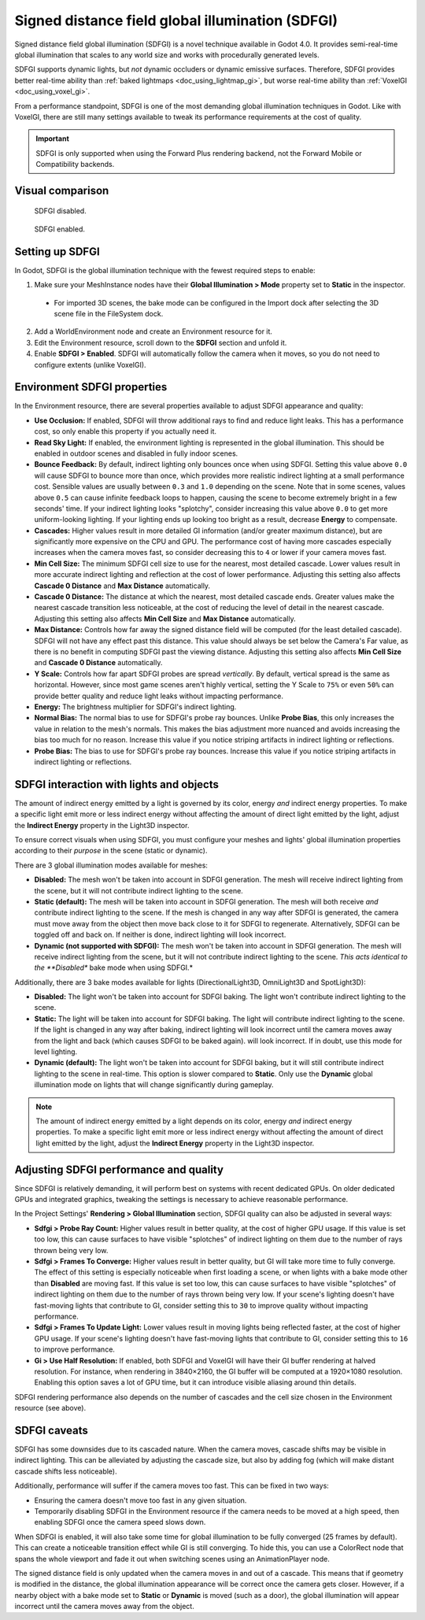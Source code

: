 .. _doc_using_sdfgi:

Signed distance field global illumination (SDFGI)
=================================================

Signed distance field global illumination (SDFGI) is a novel technique available
in Godot 4.0. It provides semi-real-time global illumination that scales to any
world size and works with procedurally generated levels.

SDFGI supports dynamic lights, but *not* dynamic occluders or dynamic emissive surfaces.
Therefore, SDFGI provides better real-time ability than
:ref:`baked lightmaps <doc_using_lightmap_gi>`, but worse real-time ability than
:ref:`VoxelGI <doc_using_voxel_gi>`.

From a performance standpoint, SDFGI is one of the most demanding global illumination
techniques in Godot. Like with VoxelGI, there are still many settings available to tweak
its performance requirements at the cost of quality.

.. important::

    SDFGI is only supported when using the Forward Plus rendering backend,
    not the Forward Mobile or Compatibility backends.

.. seealso::

    Not sure if SDFGI is suited to your needs?
    See :ref:`doc_introduction_to_global_illumination_comparison`
    for a comparison of GI techniques available in Godot 4.

Visual comparison
-----------------

.. figure:: img/gi_none.webp
   :alt: SDFGI disabled.

   SDFGI disabled.

.. figure:: img/gi_sdfgi.webp
   :alt: SDFGI enabled.

   SDFGI enabled.

Setting up SDFGI
----------------

In Godot, SDFGI is the global illumination technique with the fewest required
steps to enable:

1. Make sure your MeshInstance nodes have their **Global Illumination > Mode**
   property set to **Static** in the inspector.

  - For imported 3D scenes, the bake mode can be configured in the Import dock
    after selecting the 3D scene file in the FileSystem dock.

2. Add a WorldEnvironment node and create an Environment resource for it.
3. Edit the Environment resource, scroll down to the **SDFGI** section and unfold it.
4. Enable **SDFGI > Enabled**. SDFGI will automatically follow the camera when it
   moves, so you do not need to configure extents (unlike VoxelGI).

Environment SDFGI properties
----------------------------

In the Environment resource, there are several properties available to adjust
SDFGI appearance and quality:

- **Use Occlusion:** If enabled, SDFGI will throw additional rays to find and
  reduce light leaks. This has a performance cost, so only enable this property
  if you actually need it.
- **Read Sky Light:** If enabled, the environment lighting is represented in the
  global illumination. This should be enabled in outdoor scenes and disabled in
  fully indoor scenes.
- **Bounce Feedback:** By default, indirect lighting only bounces once when
  using SDFGI. Setting this value above ``0.0`` will cause SDFGI to bounce more
  than once, which provides more realistic indirect lighting at a small
  performance cost. Sensible values are usually between ``0.3`` and ``1.0``
  depending on the scene. Note that in some scenes, values above ``0.5`` can
  cause infinite feedback loops to happen, causing the scene to become extremely
  bright in a few seconds' time.
  If your indirect lighting looks "splotchy", consider increasing this value above
  ``0.0`` to get more uniform-looking lighting. If your lighting ends up looking
  too bright as a result, decrease **Energy** to compensate.
- **Cascades:** Higher values result in more detailed GI information
  (and/or greater maximum distance), but are significantly more expensive on the
  CPU and GPU. The performance cost of having more cascades especially increases
  when the camera moves fast, so consider decreasing this to ``4`` or lower
  if your camera moves fast.
- **Min Cell Size:** The minimum SDFGI cell size to use for the nearest, most detailed
  cascade. Lower values result in more accurate indirect lighting and reflection
  at the cost of lower performance.
  Adjusting this setting also affects **Cascade 0 Distance** and **Max Distance** automatically.
- **Cascade 0 Distance:** The distance at which the nearest, most detailed
  cascade ends. Greater values make the nearest cascade transition less noticeable,
  at the cost of reducing the level of detail in the nearest cascade.
  Adjusting this setting also affects **Min Cell Size** and **Max Distance** automatically.
- **Max Distance:** Controls how far away the signed distance field will be computed
  (for the least detailed cascade). SDFGI will not have any effect past this distance.
  This value should always be set below the Camera's Far value, as there is no benefit
  in computing SDFGI past the viewing distance.
  Adjusting this setting also affects **Min Cell Size** and **Cascade 0 Distance** automatically.
- **Y Scale:** Controls how far apart SDFGI probes are spread *vertically*.
  By default, vertical spread is the same as horizontal. However, since most
  game scenes aren't highly vertical, setting the Y Scale to
  ``75%`` or even ``50%`` can provide better quality and reduce light leaks
  without impacting performance.
- **Energy:** The brightness multiplier for SDFGI's indirect lighting.
- **Normal Bias:** The normal bias to use for SDFGI's probe ray bounces.
  Unlike **Probe Bias**, this only increases the value in relation to the
  mesh's normals. This makes the bias adjustment more nuanced and avoids
  increasing the bias too much for no reason. Increase this
  value if you notice striping artifacts in indirect lighting or reflections.
- **Probe Bias:** The bias to use for SDFGI's probe ray bounces. Increase this
  value if you notice striping artifacts in indirect lighting or reflections.

SDFGI interaction with lights and objects
-----------------------------------------

The amount of indirect energy emitted by a light is governed by its color,
energy *and* indirect energy properties. To make a specific light emit more
or less indirect energy without affecting the amount of direct light emitted
by the light, adjust the **Indirect Energy** property in the Light3D inspector.

To ensure correct visuals when using SDFGI, you must configure your meshes
and lights' global illumination properties according to their *purpose* in the
scene (static or dynamic).

There are 3 global illumination modes available for meshes:

- **Disabled:** The mesh won't be taken into account in SDFGI generation.
  The mesh will receive indirect lighting from the scene, but it will not
  contribute indirect lighting to the scene.
- **Static (default):** The mesh will be taken into account in SDFGI generation.
  The mesh will both receive *and* contribute indirect lighting to the scene. If
  the mesh is changed in any way after SDFGI is generated, the camera must move
  away from the object then move back close to it for SDFGI to regenerate.
  Alternatively, SDFGI can be toggled off and back on. If neither is done,
  indirect lighting will look incorrect.
- **Dynamic (not supported with SDFGI):** The mesh won't be taken into account in SDFGI generation.
  The mesh will receive indirect lighting from the scene, but it will not
  contribute indirect lighting to the scene.
  *This acts identical to the **Disabled** bake mode when using SDFGI.*

Additionally, there are 3 bake modes available for lights
(DirectionalLight3D, OmniLight3D and SpotLight3D):

- **Disabled:** The light won't be taken into account for SDFGI baking.
  The light won't contribute indirect lighting to the scene.
- **Static:** The light will be taken into account for SDFGI baking. The light
  will contribute indirect lighting to the scene. If the light is changed in any
  way after baking, indirect lighting will look incorrect until the camera moves
  away from the light and back (which causes SDFGI to be baked again). will look
  incorrect. If in doubt, use this mode for level lighting.
- **Dynamic (default):** The light won't be taken into account for SDFGI baking,
  but it will still contribute indirect lighting to the scene in real-time.
  This option is slower compared to **Static**. Only use the **Dynamic** global
  illumination mode on lights that will change significantly during gameplay.

.. note::

    The amount of indirect energy emitted by a light depends on its color,
    energy *and* indirect energy properties. To make a specific light emit more
    or less indirect energy without affecting the amount of direct light emitted
    by the light, adjust the **Indirect Energy** property in the Light3D inspector.

.. seealso::

    See :ref:`doc_introduction_to_global_illumination_gi_mode_recommendations`
    for general usage recommendations.

Adjusting SDFGI performance and quality
---------------------------------------

Since SDFGI is relatively demanding, it will perform best on systems with recent
dedicated GPUs. On older dedicated GPUs and integrated graphics,
tweaking the settings is necessary to achieve reasonable performance.

In the Project Settings' **Rendering > Global Illumination** section,
SDFGI quality can also be adjusted in several ways:

- **Sdfgi > Probe Ray Count:** Higher values result in better quality,
  at the cost of higher GPU usage. If this value is set too low,
  this can cause surfaces to have visible "splotches" of indirect lighting on
  them due to the number of rays thrown being very low.
- **Sdfgi > Frames To Converge:** Higher values result in better quality, but GI will take
  more time to fully converge. The effect of this setting is especially noticeable when first
  loading a scene, or when lights with a bake mode other than **Disabled** are moving fast.
  If this value is set too low, this can cause surfaces to have visible "splotches"
  of indirect lighting on them due to the number of rays thrown being very low.
  If your scene's lighting doesn't have fast-moving lights that contribute to GI,
  consider setting this to ``30`` to improve quality without impacting performance.
- **Sdfgi > Frames To Update Light:** Lower values result in moving lights being
  reflected faster, at the cost of higher GPU usage. If your scene's lighting
  doesn't have fast-moving lights that contribute to GI, consider setting this
  to ``16`` to improve performance.
- **Gi > Use Half Resolution:** If enabled, both SDFGI and VoxelGI will have
  their GI buffer rendering at halved resolution. For instance, when rendering
  in 3840×2160, the GI buffer will be computed at a 1920×1080 resolution.
  Enabling this option saves a lot of GPU time, but it can introduce visible
  aliasing around thin details.

SDFGI rendering performance also depends on the number of cascades and
the cell size chosen in the Environment resource (see above).

SDFGI caveats
-------------

SDFGI has some downsides due to its cascaded nature. When the camera moves,
cascade shifts may be visible in indirect lighting. This can be alleviated
by adjusting the cascade size, but also by adding fog (which will make distant
cascade shifts less noticeable).

Additionally, performance will suffer if the camera moves too fast.
This can be fixed in two ways:

- Ensuring the camera doesn't move too fast in any given situation.
- Temporarily disabling SDFGI in the Environment resource if the camera needs
  to be moved at a high speed, then enabling SDFGI once the camera speed slows down.

When SDFGI is enabled, it will also take some time for global illumination
to be fully converged (25 frames by default). This can create a noticeable transition
effect while GI is still converging. To hide this, you can use a ColorRect node
that spans the whole viewport and fade it out when switching scenes using an
AnimationPlayer node.

The signed distance field is only updated when the camera moves in and out of a
cascade. This means that if geometry is modified in the distance, the global
illumination appearance will be correct once the camera gets closer. However, if
a nearby object with a bake mode set to **Static** or **Dynamic** is moved (such
as a door), the global illumination will appear incorrect until the camera moves
away from the object.
